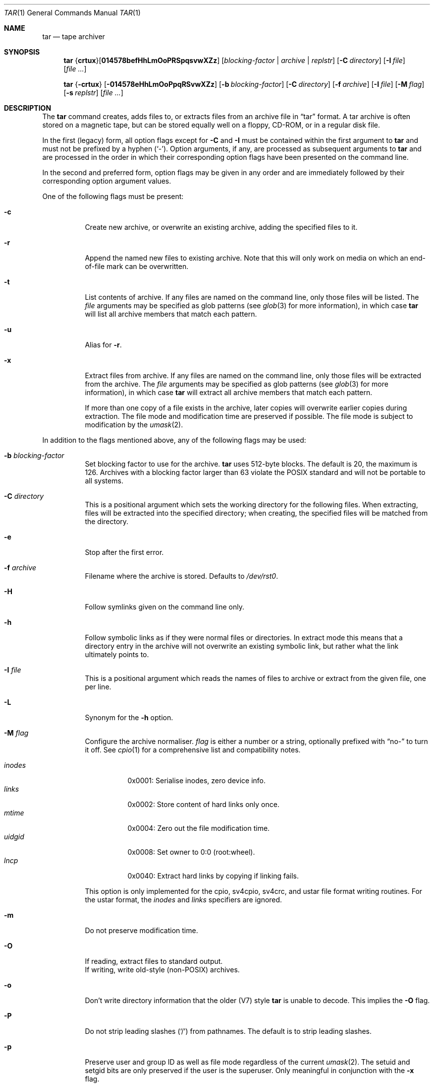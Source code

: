 .\"	$MirOS: src/bin/pax/tar.1,v 1.10 2008/03/14 17:05:06 tg Exp $
.\"	$OpenBSD: tar.1,v 1.48 2007/05/31 19:19:15 jmc Exp $
.\"
.\" Copyright (c) 1996 SigmaSoft, Th. Lockert
.\" All rights reserved.
.\"
.\" Redistribution and use in source and binary forms, with or without
.\" modification, are permitted provided that the following conditions
.\" are met:
.\" 1. Redistributions of source code must retain the above copyright
.\"    notice, this list of conditions and the following disclaimer.
.\" 2. Redistributions in binary form must reproduce the above copyright
.\"    notice, this list of conditions and the following disclaimer in the
.\"    documentation and/or other materials provided with the distribution.
.\"
.\" THIS SOFTWARE IS PROVIDED BY THE AUTHOR ``AS IS'' AND ANY EXPRESS OR
.\" IMPLIED WARRANTIES, INCLUDING, BUT NOT LIMITED TO, THE IMPLIED WARRANTIES
.\" OF MERCHANTABILITY AND FITNESS FOR A PARTICULAR PURPOSE ARE DISCLAIMED.
.\" IN NO EVENT SHALL THE AUTHOR BE LIABLE FOR ANY DIRECT, INDIRECT,
.\" INCIDENTAL, SPECIAL, EXEMPLARY, OR CONSEQUENTIAL DAMAGES (INCLUDING, BUT
.\" NOT LIMITED TO, PROCUREMENT OF SUBSTITUTE GOODS OR SERVICES; LOSS OF USE,
.\" DATA, OR PROFITS; OR BUSINESS INTERRUPTION) HOWEVER CAUSED AND ON ANY
.\" THEORY OF LIABILITY, WHETHER IN CONTRACT, STRICT LIABILITY, OR TORT
.\" (INCLUDING NEGLIGENCE OR OTHERWISE) ARISING IN ANY WAY OUT OF THE USE OF
.\" THIS SOFTWARE, EVEN IF ADVISED OF THE POSSIBILITY OF SUCH DAMAGE.
.\"
.\"	$OpenBSD: tar.1,v 1.48 2007/05/31 19:19:15 jmc Exp $
.\"
.\"-
.\" Try to make GNU groff and AT&T nroff more compatible
.\" * ` generates ‘ in groff, so use \`
.\" * ' generates ’ in groff, \' generates ´, so use \*(aq
.\" * - generates ‐ in groff, \- generates −, fixed in tmac/mdoc/doc-groff
.\"   thus use - for hyphens and \- for minus signs and option dashes
.\" * ~ is size-reduced and placed atop in groff, so use \*(TI
.\" * ^ is size-reduced and placed atop in groff, so use \*(ha
.\" * \(en does not work in nroff, so use \*(en
.ie \n(.g \{\
.	ds aq \(aq
.	ds TI \(ti
.	ds ha \(ha
.	ds en \(en
.\}
.el \{\
.	ds aq '
.	ds TI ~
.	ds ha ^
.	ds en \(em
.\}
.\"
.\" Implement .Dd with the Mdocdate RCS keyword
.rn Dd xD
.de Dd
.ie \\$1$Mdocdate: \{\
.	xD \\$2 \\$3, \\$4
.\}
.el .xD \\$1 \\$2 \\$3 \\$4 \\$5 \\$6 \\$7 \\$8
..
.\"
.\" .Dd must come before definition of .Mx, because when called
.\" with -mandoc, it might implement .Mx itself, but we want to
.\" use our own definition. And .Dd must come *first*, always.
.Dd $Mdocdate: March 14 2008 $
.\"
.\" Implement .Mx (MirBSD)
.de Mx
.nr cF \\n(.f
.nr cZ \\n(.s
.ds aa \&\f\\n(cF\s\\n(cZ
.if \\n(aC==0 \{\
.	ie \\n(.$==0 \&MirOS\\*(aa
.	el .aV \\$1 \\$2 \\$3 \\$4 \\$5 \\$6 \\$7 \\$8 \\$9
.\}
.if \\n(aC>\\n(aP \{\
.	nr aP \\n(aP+1
.	ie \\n(C\\n(aP==2 \{\
.		as b1 \&MirOS\ #\&\\*(A\\n(aP\\*(aa
.		ie \\n(aC>\\n(aP \{\
.			nr aP \\n(aP+1
.			nR
.		\}
.		el .aZ
.	\}
.	el \{\
.		as b1 \&MirOS\\*(aa
.		nR
.	\}
.\}
..
.Dt TAR 1
.Os MirBSD
.Sh NAME
.Nm tar
.Nd tape archiver
.Sh SYNOPSIS
.Nm tar
.Sm off
.No { Cm crtux No } Op Cm 014578befHhLmOoPRSpqsvwXZz
.Sm on
.Bk -words
.Op Ar blocking-factor | archive | replstr
.Op Fl C Ar directory
.Op Fl I Ar file
.Op Ar file ...
.Ek
.Pp
.Nm tar
.No { Ns Fl crtux Ns }
.Op Fl 014578eHhLmOoPpqRSvwXZz
.Op Fl b Ar blocking-factor
.Op Fl C Ar directory
.Op Fl f Ar archive
.Op Fl I Ar file
.Op Fl M Ar flag
.Op Fl s Ar replstr
.Op Ar file ...
.Sh DESCRIPTION
The
.Nm
command creates, adds files to, or extracts files from an
archive file in
.Dq tar
format.
A tar archive is often stored on a magnetic tape, but can be
stored equally well on a floppy, CD-ROM, or in a regular disk file.
.Pp
In the first (legacy) form, all option flags except for
.Fl C
and
.Fl I
must be contained within the first argument to
.Nm
and must not be prefixed by a hyphen
.Pq Sq - .
Option arguments, if any, are processed as subsequent arguments to
.Nm
and are processed in the order in which their corresponding option
flags have been presented on the command line.
.Pp
In the second and preferred form, option flags may be given in any order
and are immediately followed by their corresponding option argument
values.
.Pp
One of the following flags must be present:
.Bl -tag -width Ds
.It Fl c
Create new archive, or overwrite an existing archive,
adding the specified files to it.
.It Fl r
Append the named new files to existing archive.
Note that this will only work on media on which an end-of-file mark
can be overwritten.
.It Fl t
List contents of archive.
If any files are named on the
command line, only those files will be listed.
The
.Ar file
arguments may be specified as glob patterns (see
.Xr glob 3
for more information), in which case
.Nm
will list all archive members that match each pattern.
.It Fl u
Alias for
.Fl r .
.It Fl x
Extract files from archive.
If any files are named on the
command line, only those files will be extracted from the
archive.
The
.Ar file
arguments may be specified as glob patterns (see
.Xr glob 3
for more information), in which case
.Nm
will extract all archive members that match each pattern.
.Pp
If more than one copy of a file exists in the
archive, later copies will overwrite earlier copies during
extraction.
The file mode and modification time are preserved
if possible.
The file mode is subject to modification by the
.Xr umask 2 .
.El
.Pp
In addition to the flags mentioned above, any of the following
flags may be used:
.Bl -tag -width Ds
.It Fl b Ar blocking-factor
Set blocking factor to use for the archive.
.Nm
uses 512-byte blocks.
The default is 20, the maximum is 126.
Archives with a blocking factor larger than 63 violate the
.Tn POSIX
standard and will not be portable to all systems.
.It Fl C Ar directory
This is a positional argument which sets the working directory for the
following files.
When extracting, files will be extracted into
the specified directory; when creating, the specified files will be matched
from the directory.
.It Fl e
Stop after the first error.
.It Fl f Ar archive
Filename where the archive is stored.
Defaults to
.Pa /dev/rst0 .
.It Fl H
Follow symlinks given on the command line only.
.It Fl h
Follow symbolic links as if they were normal files
or directories.
In extract mode this means that a directory entry in the archive
will not overwrite an existing symbolic link, but rather what the
link ultimately points to.
.It Fl I Ar file
This is a positional argument which reads the names of files to
archive or extract from the given file, one per line.
.It Fl L
Synonym for the
.Fl h
option.
.It Fl M Ar flag
Configure the archive normaliser.
.Ar flag
is either a number or a string, optionally prefixed with
.Dq no-
to turn it off.
See
.Xr cpio 1
for a comprehensive list and compatibility notes.
.Pp
.Bl -tag -width xxxxxx -compact
.It Ar inodes
0x0001: Serialise inodes, zero device info.
.It Ar links
0x0002: Store content of hard links only once.
.It Ar mtime
0x0004: Zero out the file modification time.
.It Ar uidgid
0x0008: Set owner to 0:0 (root:wheel).
.It Ar lncp
0x0040: Extract hard links by copying if linking fails.
.El
.Pp
This option is only implemented for the cpio, sv4cpio,
sv4crc, and ustar file format writing routines.
For the ustar format, the
.Ar inodes
and
.Ar links
specifiers are ignored.
.It Fl m
Do not preserve modification time.
.It Fl O
If reading, extract files to standard output.
.br
If writing, write old-style (non-POSIX) archives.
.It Fl o
Don't write directory information that the older (V7) style
.Nm
is unable to decode.
This implies the
.Fl O
flag.
.It Fl P
Do not strip leading slashes
.Pq Sq /
from pathnames.
The default is to strip leading slashes.
.It Fl p
Preserve user and group ID as well as file mode regardless of
the current
.Xr umask 2 .
The setuid and setgid bits are only preserved if the user is
the superuser.
Only meaningful in conjunction with the
.Fl x
flag.
.It Fl q
Select the first archive member that matches each
.Ar file
operand.
No more than one archive member is matched for each
.Ar file .
When members of type directory are matched, the file hierarchy rooted at that
directory is also matched.
.It Fl R
Write SysVR4 CPIO files instead of tar or POSIX ustar files.
Serialise inode numbers, zero out device information.
The file content of hard links is stored only once.
.It Fl S
Write SysVR4 CPIO files with CRC instead of tar or POSIX ustar files.
Serialise inode numbers, zero out device information.
The file content of hard links is stored only once.
.It Fl s Ar replstr
Modify the archive member names according to the substitution expression
.Ar replstr ,
using the syntax of the
.Xr ed 1
utility regular expressions.
.Ar file
arguments may be given to restrict the list of archive members to those
specified.
.Pp
The format of these regular expressions is
.Pp
.Dl /old/new/[gp]
.Pp
As in
.Xr ed 1 ,
.Va old
is a basic regular expression (see
.Xr re_format 7 )
and
.Va new
can contain an ampersand
.Pq Ql & ,
.Ql \e Ns Em n
(where
.Em n
is a digit) back-references,
or subexpression matching.
The
.Va old
string may also contain newline characters.
Any non-null character can be used as a delimiter
.Po
.Ql /
is shown here
.Pc .
Multiple
.Fl s
expressions can be specified.
The expressions are applied in the order they are specified on the
command line, terminating with the first successful substitution.
.Pp
The optional trailing
.Cm g
continues to apply the substitution expression to the pathname substring,
which starts with the first character following the end of the last successful
substitution.
The first unsuccessful substitution stops the operation of the
.Cm g
option.
The optional trailing
.Cm p
will cause the final result of a successful substitution to be written to
standard error in the following format:
.Pp
.D1 Em original-pathname No >> Em new-pathname
.Pp
File or archive member names that substitute to the empty string
are not selected and will be skipped.
.It Fl v
Verbose operation mode.
.It Fl w
Interactively rename files.
This option causes
.Nm
to prompt the user for the filename to use when storing or
extracting files in an archive.
.It Fl X
Do not cross mount points in the file system.
.It Fl Z
Compress archive using
.Xr compress 1 .
.It Fl z
Compress archive using
.Xr gzip 1 .
.El
.Pp
The options
.Op Fl 014578
can be used to select one of the compiled-in backup devices,
.Pa /dev/rstN .
.Sh ENVIRONMENT
.Bl -tag -width Fl
.It Ev TMPDIR
Path in which to store temporary files.
.It Ev TAPE
Default tape device to use instead of
.Pa /dev/rst0 .
.El
.Sh FILES
.Bl -tag -width "/dev/rst0"
.It Pa /dev/rst0
default archive name
.El
.Sh EXAMPLES
Create an archive on the default tape drive, containing the files named
.Pa bonvole
and
.Pa sekve :
.Pp
.Dl $ tar c bonvole sekve
.Pp
Output a
.Xr gzip 1
compressed archive containing the files
.Pa bonvole
and
.Pa sekve
to a file called
.Pa foriru.tar.gz :
.Pp
.Dl $ tar zcf foriru.tar.gz bonvole sekve
.Pp
Verbosely create an archive, called
.Pa backup.tar.gz ,
of all files matching the shell
.Xr glob 3
function
.Pa *.c :
.Pp
.Dl $ tar zcvf backup.tar.gz *.c
.Pp
Verbosely list, but do not extract, all files ending in
.Pa .jpeg
from a compressed archive named
.Pa backup.tar.gz .
Note that the glob pattern has been quoted to avoid expansion by the shell:
.Pp
.Dl $ tar tvzf backup.tar.gz '*.jpeg'
.Pp
For more detailed examples, see
.Xr pax 1 .
.Sh DIAGNOSTICS
.Nm
will exit with one of the following values:
.Bl -tag -width 2n -offset indent
.It 0
All files were processed successfully.
.It 1
An error occurred.
.El
.Pp
Whenever
.Nm
cannot create a file or a link when extracting an archive or cannot
find a file while writing an archive, or cannot preserve the user
ID, group ID, file mode, or access and modification times when the
.Fl p
option is specified, a diagnostic message is written to standard
error and a non-zero exit value will be returned, but processing
will continue.
In the case where
.Nm
cannot create a link to a file,
unless
.Fl M Ar lncp
is given,
.Nm
will not create a second copy of the file.
.Pp
If the extraction of a file from an archive is prematurely terminated
by a signal or error,
.Nm
may have only partially extracted the file the user wanted.
Additionally, the file modes of extracted files and directories may
have incorrect file bits, and the modification and access times may
be wrong.
.Pp
If the creation of an archive is prematurely terminated by a signal
or error,
.Nm
may have only partially created the archive, which may violate the
specific archive format specification.
.Sh SEE ALSO
.Xr cpio 1 ,
.Xr pax 1
.Sh HISTORY
A
.Nm
command first appeared in
.At v7 .
.Sh AUTHORS
Keith Muller at the University of California, San Diego.
.Sh CAVEATS
The
.Fl L
flag is not portable to other versions of
.Nm
where it may have a different meaning.
The
.Fl R ,
.Fl S ,
and
.Fl M
options are extensions specific to
.Mx .
